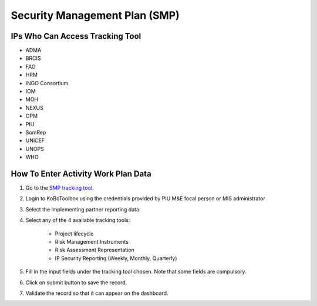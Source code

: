 ==============================
Security Management Plan (SMP)
==============================

IPs Who Can Access Tracking Tool
--------------------------------

- ADMA
- BRCIS
- FAO
- HRM
- INGO Consortium
- IOM
- MOH
- NEXUS
- OPM
- PIU
- SomRep
- UNICEF
- UNOPS
- WHO

How To Enter Activity Work Plan Data
--------------------------------------

#. Go to the `SMP tracking tool <https://ee.kobotoolbox.org/x/zbGNVvj9>`_.
#. Login to KoBoToolbox using the credentials provided by PIU M&E focal person or MIS administrator
#. Select the implementing partner reporting data
#. Select any of the 4 available tracking tools:

    - Project lifecycle
    - Risk Management Instruments
    - Risk Assessment Representation
    - IP Security Reporting (Weekly, Monthly, Quarterly)

#. Fill in the input fields under the tracking tool chosen. Note that some fields are compulsory.
#. Click on submit button to save the record.
#. Validate the record so that it can appear on the dashboard.
